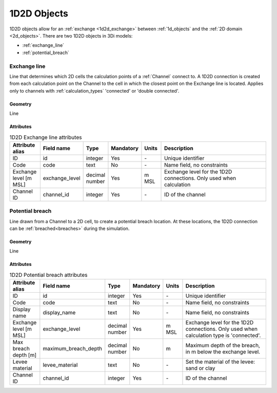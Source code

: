 .. _1d2d_objects:

1D2D Objects
============

1D2D objects allow for an :ref:`exchange <1d2d_exchange>` between :ref:`1d_objects` and the :ref:`2D domain <2d_objects>`. There are two 1D2D objects in 3Di models:

* :ref:`exchange_line`
* :ref:`potential_breach`

\
\

.. _exchange_line:

Exchange line
-------------
Line that determines which 2D cells the calculation points of a :ref:`Channel` connect to. A 1D2D connection is created from each calculation point on the Channel to the cell in which the closest point on the Exchange line is located. Applies only to channels with :ref:`calculation_types` 'connected' or 'double connected'.

Geometry
^^^^^^^^
Line

Attributes
^^^^^^^^^^

.. list-table:: 1D2D Exchange line attributes
   :widths: 6 4 4 2 4 30
   :header-rows: 1

   * - Attribute alias
     - Field name
     - Type
     - Mandatory
     - Units
     - Description
   * - ID
     - id
     - integer
     - Yes
     - \-
     - Unique identifier
   * - Code
     - code
     - text
     - No
     - \-
     - Name field, no constraints
   * - Exchange level [m MSL]
     - exchange_level
     - decimal number
     - Yes
     - m MSL
     - Exchange level for the 1D2D connections. Only used when calculation 
   * - Channel ID
     - channel_id
     - integer
     - Yes
     - \-
     - ID of the channel

\
\

.. _potential_breach:

Potential breach
----------------
Line drawn from a Channel to a 2D cell, to create a potential breach location. At these locations, the 1D2D connection can be :ref:`breached<breaches>` during the simulation.

Geometry
^^^^^^^^
Line

Attributes
^^^^^^^^^^

.. list-table:: 1D2D Potential breach attributes
   :widths: 6 4 4 2 4 30
   :header-rows: 1

   * - Attribute alias
     - Field name
     - Type
     - Mandatory
     - Units
     - Description
   * - ID
     - id
     - integer
     - Yes
     - \-
     - Unique identifier
   * - Code
     - code
     - text
     - No
     - \-
     - Name field, no constraints
   * - Display name
     - display_name
     - text
     - No
     - \-
     - Name field, no constraints
   * - Exchange level [m MSL]
     - exchange_level
     - decimal number
     - Yes
     - m MSL
     - Exchange level for the 1D2D connections. Only used when calculation type is 'connected'.
   * - Max breach depth [m]
     - maximum_breach_depth
     - decimal number
     - No
     - m
     - Maximum depth of the breach, in m below the exchange level.
   * - Levee material
     - levee_material
     - text
     - No
     - \-
     - Set the material of the levee: sand or clay
   * - Channel ID
     - channel_id
     - integer
     - Yes
     - \-
     - ID of the channel
